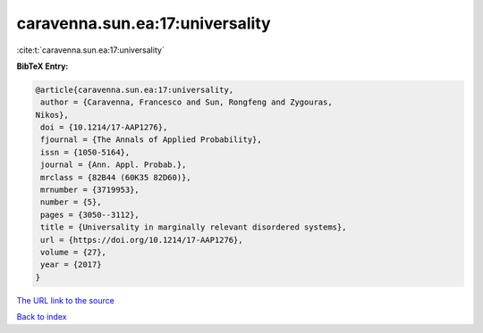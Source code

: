caravenna.sun.ea:17:universality
================================

:cite:t:`caravenna.sun.ea:17:universality`

**BibTeX Entry:**

.. code-block:: bibtex

   @article{caravenna.sun.ea:17:universality,
    author = {Caravenna, Francesco and Sun, Rongfeng and Zygouras,
   Nikos},
    doi = {10.1214/17-AAP1276},
    fjournal = {The Annals of Applied Probability},
    issn = {1050-5164},
    journal = {Ann. Appl. Probab.},
    mrclass = {82B44 (60K35 82D60)},
    mrnumber = {3719953},
    number = {5},
    pages = {3050--3112},
    title = {Universality in marginally relevant disordered systems},
    url = {https://doi.org/10.1214/17-AAP1276},
    volume = {27},
    year = {2017}
   }

`The URL link to the source <ttps://doi.org/10.1214/17-AAP1276}>`__


`Back to index <../By-Cite-Keys.html>`__
